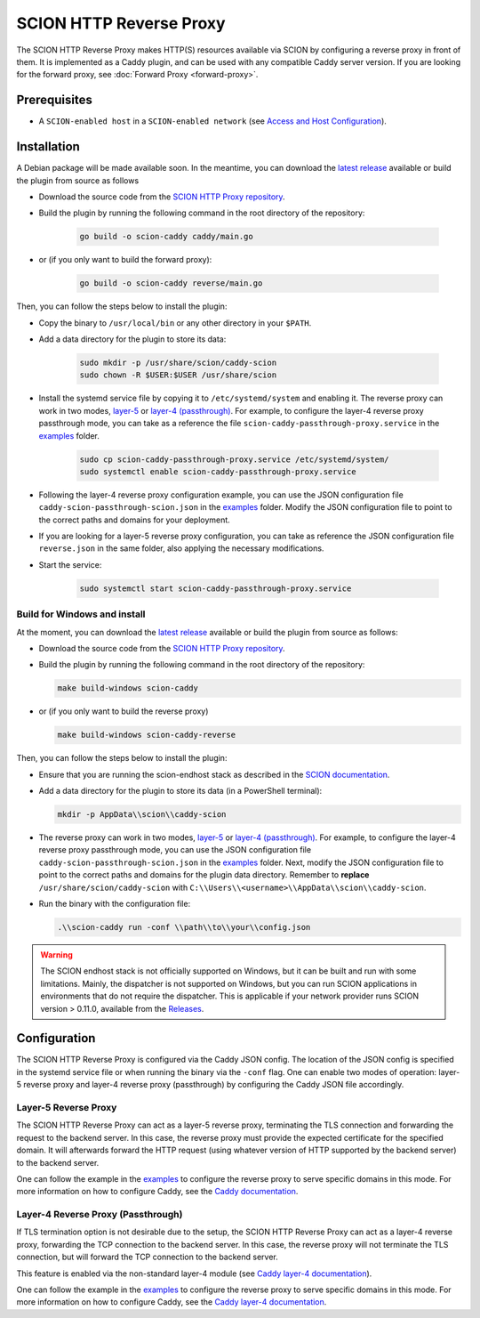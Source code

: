 SCION HTTP Reverse Proxy
========================

The SCION HTTP Reverse Proxy makes HTTP(S) resources available via SCION by configuring a reverse proxy in front of them.
It is implemented as a Caddy plugin, and can be used with any compatible Caddy server version.
If you are looking for the forward proxy, see :doc:`Forward Proxy <forward-proxy>`.

Prerequisites
-------------
- A ``SCION-enabled host`` in a ``SCION-enabled network`` (see `Access and Host Configuration <https://docs.scion.org/projects/scion-applications/en/latest/applications/access.html>`_).

Installation
------------
A Debian package will be made available soon.
In the meantime, you can download the `latest release <https://github.com/scionproto-contrib/http-proxy/releases>`_ available or build the plugin from source as follows

- Download the source code from the `SCION HTTP Proxy repository <https://github.com/scionproto-contrib/http-proxy>`_.
- Build the plugin by running the following command in the root directory of the repository:

    .. code-block:: bash

        go build -o scion-caddy caddy/main.go

- or (if you only want to build the forward proxy):

    .. code-block:: bash

        go build -o scion-caddy reverse/main.go

Then, you can follow the steps below to install the plugin:

- Copy the binary to ``/usr/local/bin`` or any other directory in your ``$PATH``.
- Add a data directory for the plugin to store its data:

    .. code-block:: bash

        sudo mkdir -p /usr/share/scion/caddy-scion
        sudo chown -R $USER:$USER /usr/share/scion

- Install the systemd service file by copying it to ``/etc/systemd/system`` and enabling it.
  The reverse proxy can work in two modes, `layer-5 <#layer-5-reverse-proxy>`__ or `layer-4 (passthrough) <#layer-4-reverse-proxy-passthrough>`__.
  For example, to configure the layer-4 reverse proxy passthrough mode, you can take as a reference the file ``scion-caddy-passthrough-proxy.service`` in the `examples <https://github.com/scionproto-contrib/http-proxy/tree/main/_examples>`__ folder.

    .. code-block:: bash

        sudo cp scion-caddy-passthrough-proxy.service /etc/systemd/system/
        sudo systemctl enable scion-caddy-passthrough-proxy.service
  
- Following the layer-4 reverse proxy configuration example, you can use the JSON configuration file ``caddy-scion-passthrough-scion.json`` in the `examples <https://github.com/scionproto-contrib/http-proxy/tree/main/_examples>`__ folder.
  Modify the JSON configuration file to point to the correct paths and domains for your deployment.

- If you are looking for a layer-5 reverse proxy configuration, you can take as reference the JSON configuration file ``reverse.json`` in the same folder, also applying the necessary modifications.

- Start the service:

    .. code-block:: bash

        sudo systemctl start scion-caddy-passthrough-proxy.service

Build for Windows and install
~~~~~~~~~~~~~~~~~~~~~~~~~~~~~

At the moment, you can download the `latest release <https://github.com/scionproto-contrib/http-proxy/releases>`_ available or build the plugin from source as follows:

- Download the source code from the `SCION HTTP Proxy repository <https://github.com/scionproto-contrib/http-proxy>`_.
- Build the plugin by running the following command in the root directory of the repository:

  .. code-block:: bash

    make build-windows scion-caddy

- or (if you only want to build the reverse proxy)

  .. code-block:: bash

    make build-windows scion-caddy-reverse

Then, you can follow the steps below to install the plugin:

- Ensure that you are running the scion-endhost stack as described in the `SCION documentation <https://docs.scion.org/projects/scion-applications/en/latest/applications/access.html>`_.

- Add a data directory for the plugin to store its data (in a PowerShell terminal):

  .. code-block:: bash

    mkdir -p AppData\\scion\\caddy-scion

- The reverse proxy can work in two modes, `layer-5 <#layer-5-reverse-proxy>`__ or `layer-4 (passthrough) <#layer-4-reverse-proxy-passthrough>`__.
  For example, to configure the layer-4 reverse proxy passthrough mode, you can use the JSON configuration file ``caddy-scion-passthrough-scion.json`` in the `examples <https://github.com/scionproto-contrib/http-proxy/tree/main/_examples>`__ folder.
  Next, modify the JSON configuration file to point to the correct paths and domains for the plugin data directory. 
  Remember to **replace** ``/usr/share/scion/caddy-scion`` with ``C:\\Users\\<username>\\AppData\\scion\\caddy-scion``.

- Run the binary with the configuration file:

  .. code-block:: bash

    .\\scion-caddy run -conf \\path\\to\\your\\config.json

.. warning::
  The SCION endhost stack is not officially supported on Windows, but it can be built and run with some limitations.
  Mainly, the dispatcher is not supported on Windows, but you can run SCION applications in environments that do not require the dispatcher.
  This is applicable if your network provider runs SCION version > 0.11.0, available from the `Releases <https://github.com/scionproto/scion/releases>`_.

Configuration
-------------
The SCION HTTP Reverse Proxy is configured via the Caddy JSON config. The location of the JSON config is specified in the systemd service file or when running the binary via the ``-conf`` flag.
One can enable two modes of operation: layer-5 reverse proxy and layer-4 reverse proxy (passthrough) by configuring the Caddy JSON file accordingly.

.. _reverse-proxy-figure:
.. image:: img/https_combinations.png
    :alt: SCION HTTP Reverse Proxy Diagram
    :align: center

Layer-5 Reverse Proxy
~~~~~~~~~~~~~~~~~~~~~
The SCION HTTP Reverse Proxy can act as a layer-5 reverse proxy, terminating the TLS connection and forwarding the request to the backend server.
In this case, the reverse proxy must provide the expected certificate for the specified domain. It will afterwards forward the HTTP request (using whatever version of HTTP supported by the backend server) to the backend server.

One can follow the example in the `examples <https://github.com/scionproto-contrib/http-proxy/tree/main/_examples/reverse.json>`__ to configure the reverse proxy to serve specific domains in this mode.
For more information on how to configure Caddy, see the `Caddy documentation <https://caddyserver.com/docs/json/apps/http/>`_.

Layer-4 Reverse Proxy (Passthrough)
~~~~~~~~~~~~~~~~~~~~~~~~~~~~~~~~~~~
If TLS termination option is not desirable due to the setup, the SCION HTTP Reverse Proxy can act as a layer-4 reverse proxy, forwarding the TCP connection to the backend server.
In this case, the reverse proxy will not terminate the TLS connection, but will forward the TCP connection to the backend server.

This feature is enabled via the non-standard layer-4 module (see `Caddy layer-4 documentation <https://caddyserver.com/docs/json/apps/layer4>`_).

One can follow the example in the `examples <https://github.com/scionproto-contrib/http-proxy/tree/main/_examples/caddy-scion-passthrough-scion.json.json>`__ to configure the reverse proxy to serve specific domains in this mode.
For more information on how to configure Caddy, see the `Caddy layer-4 documentation <https://caddyserver.com/docs/json/apps/layer4>`_.
